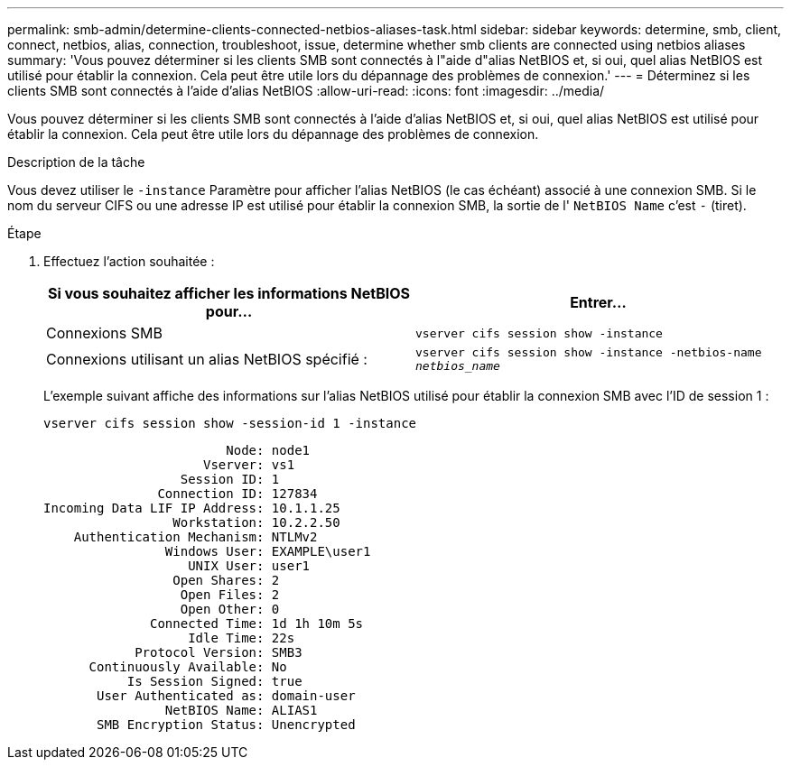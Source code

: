 ---
permalink: smb-admin/determine-clients-connected-netbios-aliases-task.html 
sidebar: sidebar 
keywords: determine, smb, client, connect, netbios, alias, connection, troubleshoot, issue, determine whether smb clients are connected using netbios aliases 
summary: 'Vous pouvez déterminer si les clients SMB sont connectés à l"aide d"alias NetBIOS et, si oui, quel alias NetBIOS est utilisé pour établir la connexion. Cela peut être utile lors du dépannage des problèmes de connexion.' 
---
= Déterminez si les clients SMB sont connectés à l'aide d'alias NetBIOS
:allow-uri-read: 
:icons: font
:imagesdir: ../media/


[role="lead"]
Vous pouvez déterminer si les clients SMB sont connectés à l'aide d'alias NetBIOS et, si oui, quel alias NetBIOS est utilisé pour établir la connexion. Cela peut être utile lors du dépannage des problèmes de connexion.

.Description de la tâche
Vous devez utiliser le `-instance` Paramètre pour afficher l'alias NetBIOS (le cas échéant) associé à une connexion SMB. Si le nom du serveur CIFS ou une adresse IP est utilisé pour établir la connexion SMB, la sortie de l' `NetBIOS Name` c'est `-` (tiret).

.Étape
. Effectuez l'action souhaitée :
+
|===
| Si vous souhaitez afficher les informations NetBIOS pour... | Entrer... 


 a| 
Connexions SMB
 a| 
`vserver cifs session show -instance`



 a| 
Connexions utilisant un alias NetBIOS spécifié :
 a| 
`vserver cifs session show -instance -netbios-name _netbios_name_`

|===
+
L'exemple suivant affiche des informations sur l'alias NetBIOS utilisé pour établir la connexion SMB avec l'ID de session 1 :

+
`vserver cifs session show -session-id 1 -instance`

+
[listing]
----

                        Node: node1
                     Vserver: vs1
                  Session ID: 1
               Connection ID: 127834
Incoming Data LIF IP Address: 10.1.1.25
                 Workstation: 10.2.2.50
    Authentication Mechanism: NTLMv2
                Windows User: EXAMPLE\user1
                   UNIX User: user1
                 Open Shares: 2
                  Open Files: 2
                  Open Other: 0
              Connected Time: 1d 1h 10m 5s
                   Idle Time: 22s
            Protocol Version: SMB3
      Continuously Available: No
           Is Session Signed: true
       User Authenticated as: domain-user
                NetBIOS Name: ALIAS1
       SMB Encryption Status: Unencrypted
----

